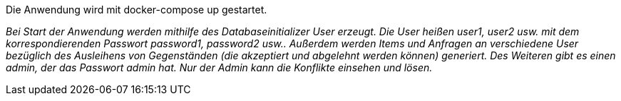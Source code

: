 
Die Anwendung wird mit docker-compose up gestartet. 

_Bei Start der Anwendung werden mithilfe des Databaseinitializer User erzeugt.
Die User heißen user1, user2 usw. mit dem korrespondierenden Passwort password1,
password2 usw.. Außerdem werden Items und Anfragen an verschiedene User
bezüglich des Ausleihens von Gegenständen (die akzeptiert und abgelehnt werden
  können) generiert. Des Weiteren gibt es einen admin, der das Passwort admin
  hat. Nur der Admin kann die Konflikte einsehen und lösen._
